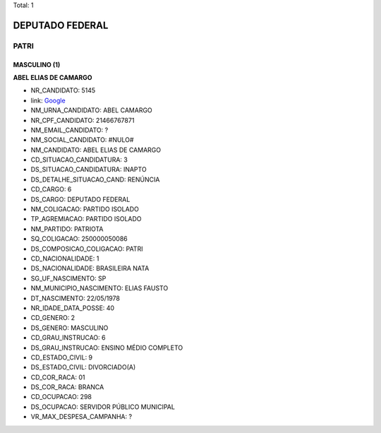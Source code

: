 Total: 1

DEPUTADO FEDERAL
================

PATRI
-----

MASCULINO (1)
.............

**ABEL ELIAS DE CAMARGO**

- NR_CANDIDATO: 5145
- link: `Google <https://www.google.com/search?q=ABEL+ELIAS+DE+CAMARGO>`_
- NM_URNA_CANDIDATO: ABEL CAMARGO
- NR_CPF_CANDIDATO: 21466767871
- NM_EMAIL_CANDIDATO: ?
- NM_SOCIAL_CANDIDATO: #NULO#
- NM_CANDIDATO: ABEL ELIAS DE CAMARGO
- CD_SITUACAO_CANDIDATURA: 3
- DS_SITUACAO_CANDIDATURA: INAPTO
- DS_DETALHE_SITUACAO_CAND: RENÚNCIA
- CD_CARGO: 6
- DS_CARGO: DEPUTADO FEDERAL
- NM_COLIGACAO: PARTIDO ISOLADO
- TP_AGREMIACAO: PARTIDO ISOLADO
- NM_PARTIDO: PATRIOTA
- SQ_COLIGACAO: 250000050086
- DS_COMPOSICAO_COLIGACAO: PATRI
- CD_NACIONALIDADE: 1
- DS_NACIONALIDADE: BRASILEIRA NATA
- SG_UF_NASCIMENTO: SP
- NM_MUNICIPIO_NASCIMENTO: ELIAS FAUSTO
- DT_NASCIMENTO: 22/05/1978
- NR_IDADE_DATA_POSSE: 40
- CD_GENERO: 2
- DS_GENERO: MASCULINO
- CD_GRAU_INSTRUCAO: 6
- DS_GRAU_INSTRUCAO: ENSINO MÉDIO COMPLETO
- CD_ESTADO_CIVIL: 9
- DS_ESTADO_CIVIL: DIVORCIADO(A)
- CD_COR_RACA: 01
- DS_COR_RACA: BRANCA
- CD_OCUPACAO: 298
- DS_OCUPACAO: SERVIDOR PÚBLICO MUNICIPAL
- VR_MAX_DESPESA_CAMPANHA: ?

